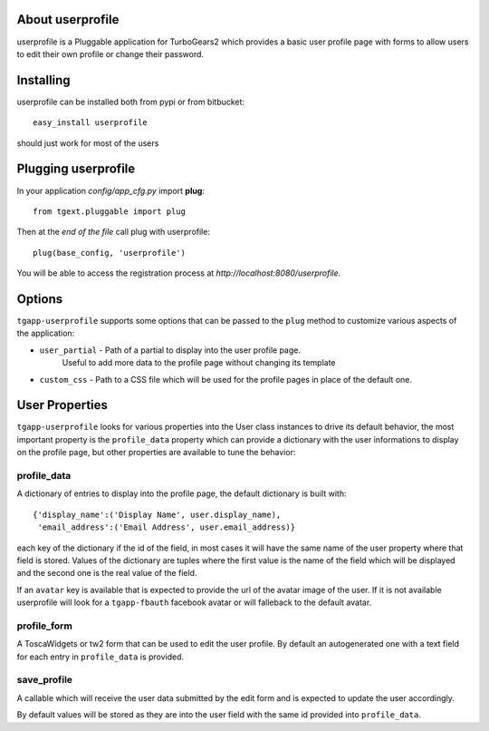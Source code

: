 About userprofile
-------------------------

userprofile is a Pluggable application for TurboGears2 which provides a basic user
profile page with forms to allow users to edit their own profile or change their password.

Installing
-------------------------------

userprofile can be installed both from pypi or from bitbucket::

    easy_install userprofile

should just work for most of the users

Plugging userprofile
----------------------------

In your application *config/app_cfg.py* import **plug**::

    from tgext.pluggable import plug

Then at the *end of the file* call plug with userprofile::

    plug(base_config, 'userprofile')

You will be able to access the registration process at
*http://localhost:8080/userprofile*.

Options
----------------------

``tgapp-userprofile`` supports some options that can be passed
to the ``plug`` method to customize various aspects of the application:

- ``user_partial`` - Path of a partial to display into the user profile page.
    Useful to add more data to the profile page without changing its template
- ``custom_css`` - Path to a CSS file which will be used for the profile pages in place of the default one.

User Properties
----------------------

``tgapp-userprofile`` looks for various properties into the User class instances
to drive its default behavior, the most important property is the ``profile_data``
property which can provide a dictionary with the user informations to display
on the profile page, but other properties are available to tune the behavior:

profile_data
~~~~~~~~~~~~~~~~~~~~~~~
A dictionary of entries to display into the profile page,
the default dictionary is built with::

    {'display_name':('Display Name', user.display_name),
     'email_address':('Email Address', user.email_address)}

each key of the dictionary if the id of the field, in most
cases it will have the same name of the user property where
that field is stored. Values of the dictionary are tuples
where the first value is the name of the field which will
be displayed and the second one is the real value of the field.

If an ``avatar`` key is available that is expected to provide
the url of the avatar image of the user. If it is not available
userprofile will look for a ``tgapp-fbauth`` facebook avatar or will
falleback to the default avatar.

profile_form
~~~~~~~~~~~~~~~~~~~~~~~

A ToscaWidgets or tw2 form that can be used to edit the user profile.
By default an autogenerated one with a text field for each entry in
``profile_data`` is provided.

save_profile
~~~~~~~~~~~~~~~~~~~~~~~

A callable which will receive the user data submitted by the edit
form and is expected to update the user accordingly.

By default values will be stored as they are into the user field
with the same id provided into ``profile_data``.

